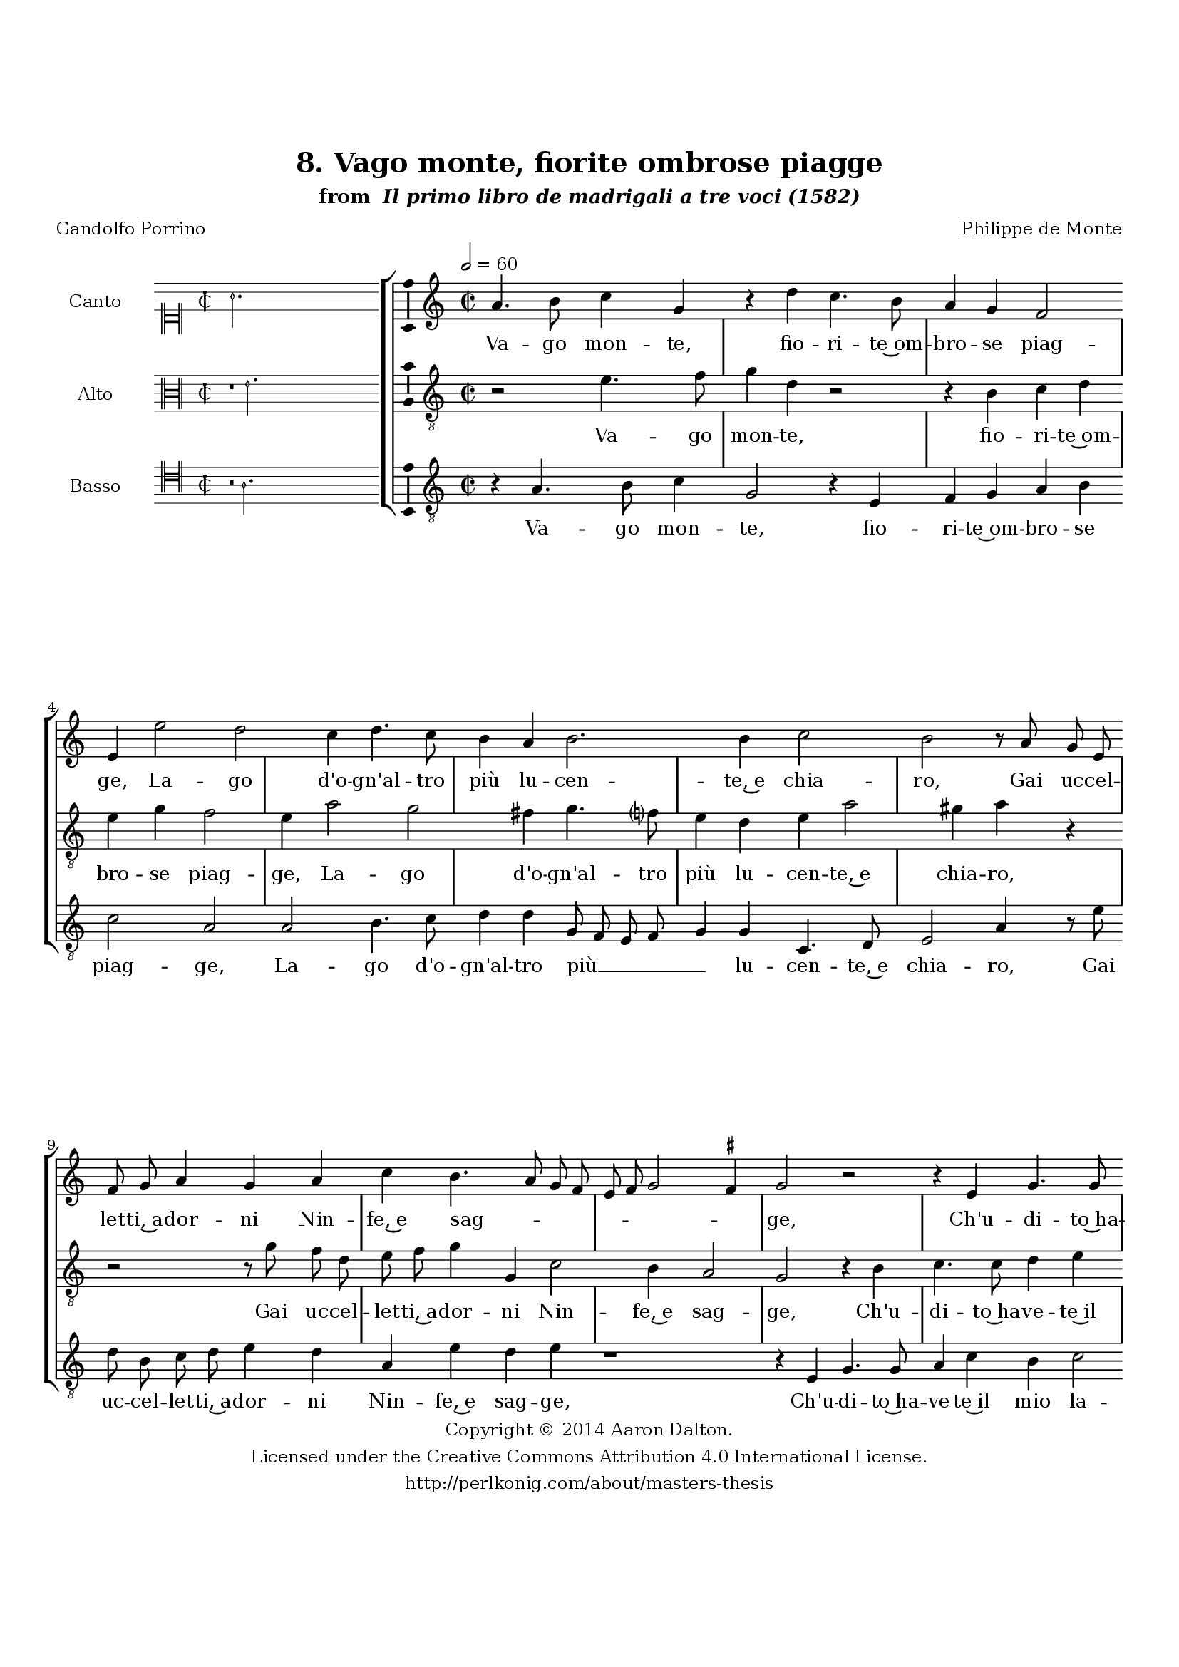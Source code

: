 \version "2.20.0"
#(set-global-staff-size 18)

\paper
{
   #(set-default-paper-size "letter")
   #(define fonts (make-pango-font-tree "DejaVu Serif"
                                        "DejaVu Sans"
                                        "DejaVu Sans Mono"
                                       (/ 16 20)))

% THESE ARE THE UCALGARY THESIS REQUIREMENTS
   top-margin = 1 \in
   bottom-margin = 1.22 \in
   left-margin = 1.40 \in
   right-margin = 0.850 \in
   line-width = 6.25 \in
}

hide = { 
  \once \override Accidental.stencil = #ly:text-interface::print
  \once \override  Accidental.text = \markup { }
}

global = {
  \set Score.skipBars = ##t
  \override Staff.BarLine.transparent = ##t
  \accidentalStyle forget
}

\header {
	title = "8. Vago monte, fiorite ombrose piagge"	subtitle= \markup{ "from " \italic "Il primo libro de madrigali a tre voci (1582)"}
	composer = "Philippe de Monte"
	date = "1582"
	style = "Renaissance"
	copyright = "Creative Commons Attribution 4.0"
	maintainer = "Aaron Dalton"
	maintainerWeb = "http://perlkonig.com/about/masters-thesis"
	mutopiacomposer = "MontePd"
	source = "http://www.bibliotecamusica.it/cmbm/scripts/gaspari/scheda.asp?id=7630"
	poet= "Gandolfo Porrino"	copyright = \markup \column {
		\center-align {"Copyright © 2014 Aaron Dalton."}
		\center-align {"Licensed under the Creative Commons Attribution 4.0 International License."}
		\center-align {"http://perlkonig.com/about/masters-thesis"}
	}
}
	cantusIncipit = <<
  \new MensuralVoice = cantusIncipit <<
    \repeat unfold 9 { s1 \noBreak }
    {
	  \override Rest.style = #'neomensural
      \clef "neomensural-c1"
      \key c \major
      \time 2/2
      a'2.
    }
  >>
>>

	cantusMusic =  \relative c'' {
	\clef treble
	\time 2/2
	\key c \major
	\tempo 2 = 60
	a4. b8 c4 g r4 d'4 c4. b8 a4 g f2 e4 e'2 d c4 d4. c8 b4 a b2. b4 c2 b r8 a8	
	g8 e f g a4 g a c b4. a8 g f e f g2 \set suggestAccidentals = ##t fis4 \set suggestAccidentals = ##f g2 r2 r4 e4 g4. g8 a4 c b c2 e d c
	
	b4 c1 r4 a4 g e f4. e8 d4 cis d8 e f g a2. gis4 a2 gis2 r4 b4 a4. b8 gis4 a b4.
		
	cis8 d a d4 cis r8 a a f e4 e c g'2 a g4 b c2. b4 e d4. c8 d4 b4. a16 g a4 b
	
	\[a2 d2.\] cis4 r4 cis!4 \hide cis \hide cis d2 e4 b cis2 d e4 e f8 e d c b2 a4 a b2 c a4 b2 a \set suggestAccidentals = ##t gis4 \set suggestAccidentals = ##f a1\fermata
	
	\override Staff.BarLine.transparent = ##f
	\bar "|."	
}

	cantusLyrics = \lyricmode{
	Va -- go mon -- te, fio -- ri -- te~om -- bro -- se piag -- ge,
	La -- go d'o -- gn'al -- tro più lu -- cen -- te,~e chia -- ro,
	Gai uc -- cel -- let -- ti,~a -- dor -- ni
	Nin -- fe,~e sag -- _ _ _ _ _ _ _ ge,
	Ch'u -- di -- to~ha -- ve -- te~il mio la -- men -- to~a -- ma -- _ ro
	Se mai for -- tu -- na~il mio bel sol __ _ _ _ _ qui trag -- ge,
	Che de la lu -- ce sua m'è tan -- to~a -- va -- ro m'è tan -- to~a -- va -- ro,
	L'an -- go -- scie mie
	"<L'an" -- go -- scie "mie>" dir -- le vi piac -- _ _ _ cia, co -- _ me
	Mor -- te~o -- gn'hor chia -- mo, e lei so -- la per no -- _ _ _ _ me 
	e lei so -- la per no -- _ me.
}


	altusIncipit = <<
  \new MensuralVoice = altusIncipit <<
    \repeat unfold 9 { s1 \noBreak }
    {
	  \override Rest.style = #'neomensural
      \clef "neomensural-c3"
      \key c \major
      \time 2/2
      r1 e'2.
    }
  >>
>>

	altusMusic = \relative c' {
	\clef "treble_8"
	\time 2/2
	\key c \major
	
	r2 e4. f8 g4 d r2 r4 b4 c d e g f2 e4 a2 g fis4 g4. f?8 e4 d e a2 gis4 a r4 r2 r8 g8	
	f8 d e f g4 g, c2 b4 a2 g r4 b4 c4. c8 d4 e a,2 gis4 a4. b8 c4. a8 f'2 e4 d2 e4 a g e
	
	f4. e8 d4 cis d a' g e f4. e8 d4 cis d e2 d4 e2 r2 r r4 a4 gis4. a8 fis4 g e f e8 d
	
	cis4 cis! f2 e d4 e g f e a g4. e8 fis4 g8 e a4. g8 g4 fis g4. f8 f2 e8 d f4 e r4 e4 e e
	
	a2. gis4 r4 e4 fis g2 a4. a8 a2 \set suggestAccidentals = ##t gis4 \set suggestAccidentals = ##f a d,2 e f d c4 b2 a1\fermata
	
	\override Staff.BarLine.transparent = ##f
	\bar "|."
}

	altusLyrics = \lyricmode{
	Va -- go mon -- te, fio -- ri -- te~om -- bro -- se piag -- ge,
	La -- go d'o -- gn'al -- tro più lu -- cen -- te,~e chia -- ro,
	Gai uc -- cel -- let -- ti,~a -- dor -- ni Nin -- fe,~e sag -- ge,
	Ch'u -- di -- to~ha -- ve -- te~il mio la -- men -- _ _ _ _ to~a -- ma -- ro
	se mai for -- tu -- na~il mio bel sol
	"<se" mai for -- tu -- na~il mio bel "sol>" qui trag -- ge,
	Che de la lu -- ce sua m'è tan -- to~a -- va -- ro,
	L'an -- go -- scie mie
	"<L'an" -- go -- scie "mie>" dir -- le vi piac -- _ _ _ _ cia, co -- _ _ _ _ _ me
	Mor -- te~o -- gn'hor chia -- mo, e lei so -- la per no -- _ me e lei so -- la per no -- me.
}


	bassusIncipit = <<
  \new MensuralVoice = bassusIncipit <<
    \repeat unfold 9 { s1 \noBreak }
    {
	  \override Rest.style = #'neomensural
      \clef "neomensural-c4"
      \key c \major
      \time 2/2
      r2 a2.
    }
  >>
>>

	bassusMusic = \relative c' {
	\clef "treble_8"
	\time 2/2
	\key c \major
	
	r4 a4. b8 c4 g2 r4 e4 f g a b c2 a a b4. c8 d4 d g,8 f e f g4 g c,4. d8 e2 a4 r8	
	e'8 d b c d e4 d a e' d e r1 r4 e,4 g4. g8 a4 c b c2 e4. d8 c b a2 f g1 c, r4 d4 g a
	
	d,4 f g a d,4. e8 f g a g f4 e f2 e4 e' d4. e8 cis4 d e f e4. a,8 d8. c16 b4 a1. e2 f e a
	
	r4 b4 c b e d4. b8 e4 d g, d'4. c8 bes2 a a4. a8 a2 f' e r2 r4 b4 c2 d e4 e, fis2 g a
	
	d, e1 a1\fermata
	
	\override Staff.BarLine.transparent = ##f
	\bar "|."
}

	bassusLyrics = \lyricmode{
	Va -- go mon -- te, fio -- ri -- te~om -- bro -- se piag -- ge,
	La -- go d'o -- gn'al -- tro più __ _ _ _ _ lu -- cen -- te,~e chia -- ro,
	Gai uc -- cel -- let -- ti,~a -- dor -- ni Nin -- fe,~e sag -- ge,
	Ch'u -- di -- to~ha -- ve -- te~il mio la -- men -- _ _ _ _ to~a -- ma -- ro
	se mai for -- tu -- na~il mio bel sol __ _ _ _ _ _ _ qui trag -- ge,
	Che de la lu -- ce sua m'è tan -- to~a -- va -- _ _ ro,
	L'an -- go -- scie mie
	"<L'an" -- go -- scie "mie>" dir -- le vi piac -- cia, co -- _ _ me
	Mor -- te~o -- gn'hor chia -- mo, e lei so -- la "<e" lei so -- "la>" per no -- me.
}


\score {
	<<
		\new StaffGroup = choirStaff <<
			\new Voice = "cantus" <<
				\global
				\set Staff.autoBeaming = ##f
				\set Staff.instrumentName = "Canto"
				%\set Staff.shortInstrumentName = "C"
				\set Staff.midiInstrument = "acoustic guitar (nylon)"
									\incipit \cantusIncipit
													\cantusMusic
							>>
							\new Lyrics \lyricsto "cantus" \cantusLyrics
			
			\new Voice = "altus" <<
				\global
				\set Staff.autoBeaming = ##f
				\set Staff.instrumentName = "Alto"
				%\set Staff.shortInstrumentName = "A"
				\set Staff.midiInstrument = "harpsichord"
									\incipit \altusIncipit
													\altusMusic
							>>
							\new Lyrics \lyricsto "altus" \altusLyrics
			
			\new Voice = "bassus" <<
				\set Staff.autoBeaming = ##f
				\set Staff.instrumentName = "Basso"
				%\set Staff.shortInstrumentName = "B"
				\set Staff.midiInstrument = "acoustic bass"
									\incipit \bassusIncipit
													\bassusMusic
							>>
		>>
					\new Lyrics \lyricsto "bassus" \bassusLyrics
				%% Keep the bass lyrics outside of the staff group to avoid bar lines
		%% between the lyrics.
	>>

	\layout {
		\context {
			\Score
			%% no bar lines in staves
			\override BarLine.transparent = ##t
			%\remove "Bar_number_engraver"
		}
		%% the next three instructions keep the lyrics between the bar lines
		\context {
			\Lyrics
			\consists "Bar_engraver" 
			\override BarLine.transparent = ##t
			\override LyricSpace.minimum-distance = #2.0
		} 
		\context {
			\StaffGroup
			\consists "Separating_line_group_engraver"
		}
		\context {
			\Voice
			%% no slurs
			\override Slur.transparent = ##t
			%% Comment in the below "\remove" command to allow line
			%% breaking also at those bar lines where a note overlaps
			%% into the next measure.  The command is commented out in this
			%% short example score, but especially for large scores, you
			%% will typically yield better line breaking and thus improve
			%% overall spacing if you comment in the following command.
			\remove "Forbid_line_break_engraver"
			\consists Ambitus_engraver
		}
		indent=6\cm
		incipit-width = 4\cm
	}

	\midi {
		\tempo 2 = 60
     }
}

